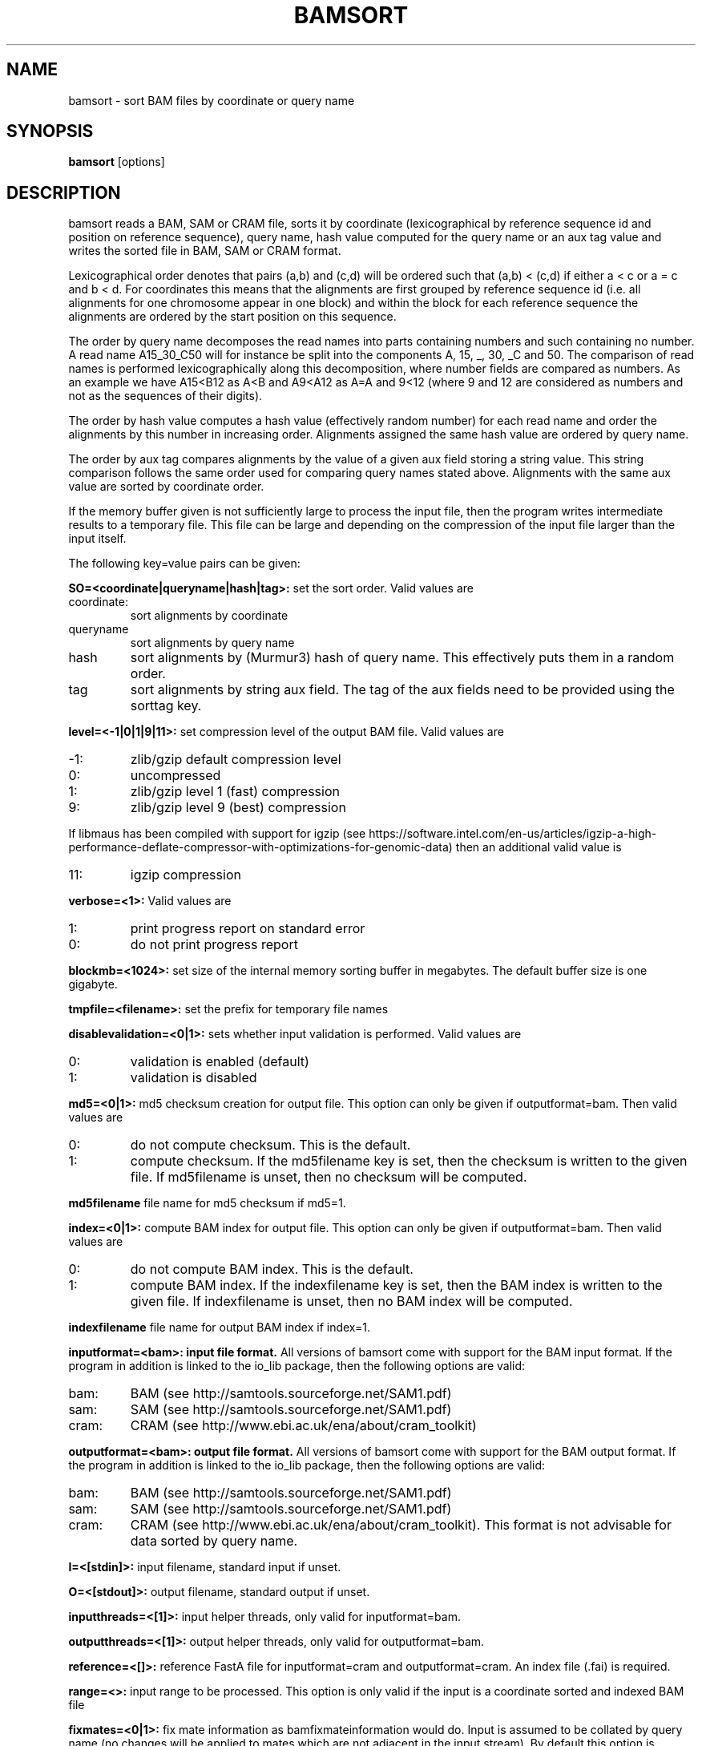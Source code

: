 .TH BAMSORT 1 "September 2017" BIOBAMBAM
.SH NAME
bamsort - sort BAM files by coordinate or query name
.SH SYNOPSIS
.PP
.B bamsort
[options]
.SH DESCRIPTION
bamsort reads a BAM, SAM or CRAM file, sorts it by coordinate
(lexicographical by reference sequence id and position on reference
sequence), query name, hash value computed for the query name or an aux tag value
and writes the sorted file in BAM, SAM or CRAM format.
.PP
Lexicographical order denotes that pairs (a,b) and (c,d) will be ordered
such that (a,b) < (c,d) if either a < c or a = c and b < d. For coordinates
this means that the alignments are first grouped by reference sequence id
(i.e. all alignments for one chromosome appear in one block) and within the
block for each reference sequence the alignments are ordered by the start
position on this sequence.
.PP
The order by query name decomposes the read names into parts containing
numbers and such containing no number. A read name A15_30_C50 will for
instance be split into the components A, 15, _, 30, _C and 50. The comparison
of read names is performed lexicographically along this decomposition, where
number fields are compared as numbers. As an example we have A15<B12 as
A<B and A9<A12 as A=A and 9<12 (where 9 and 12 are considered as numbers and
not as the sequences of their digits).
.PP
The order by hash value computes a hash value (effectively random number) for each read name
and order the alignments by this number in increasing order. Alignments
assigned the same hash value are ordered by query name.
.PP
The order by aux tag compares alignments by the value of a given aux field
storing a string value. This string comparison follows the same order used
for comparing query names stated above. Alignments with the same aux value
are sorted by coordinate order.
.PP
If the memory buffer given is not sufficiently large to process the input
file, then the program writes intermediate results to a temporary file. This
file can be large and depending on the compression of the input file larger
than the input itself.
.PP
The following key=value pairs can be given:
.PP
.B SO=<coordinate|queryname|hash|tag>:
set the sort order. Valid values are
.IP coordinate:
sort alignments by coordinate
.IP queryname
sort alignments by query name
.IP hash
sort alignments by (Murmur3) hash of query name. This effectively puts them
in a random order.
.IP tag
sort alignments by string aux field. The tag of the aux fields need to be
provided using the sorttag key.
.PP
.B level=<-1|0|1|9|11>:
set compression level of the output BAM file. Valid
values are
.IP -1:
zlib/gzip default compression level
.IP 0:
uncompressed
.IP 1:
zlib/gzip level 1 (fast) compression
.IP 9:
zlib/gzip level 9 (best) compression
.P
If libmaus has been compiled with support for igzip (see
https://software.intel.com/en-us/articles/igzip-a-high-performance-deflate-compressor-with-optimizations-for-genomic-data)
then an additional valid value is
.IP 11:
igzip compression
.PP
.B verbose=<1>:
Valid values are
.IP 1:
print progress report on standard error
.IP 0:
do not print progress report
.PP
.B blockmb=<1024>:
set size of the internal memory sorting buffer in megabytes. The default
buffer size is one gigabyte.
.PP
.B tmpfile=<filename>:
set the prefix for temporary file names
.PP
.B disablevalidation=<0|1>:
sets whether input validation is performed. Valid values are
.IP 0:
validation is enabled (default)
.IP 1:
validation is disabled
.PP
.B md5=<0|1>:
md5 checksum creation for output file. This option can only be given if
outputformat=bam. Then valid values are
.IP 0:
do not compute checksum. This is the default.
.IP 1:
compute checksum. If the md5filename key is set, then the checksum is
written to the given file. If md5filename is unset, then no checksum will be computed.
.PP
.B md5filename
file name for md5 checksum if md5=1.
.PP
.B index=<0|1>:
compute BAM index for output file. This option can only be given if
outputformat=bam. Then valid values are
.IP 0:
do not compute BAM index. This is the default.
.IP 1:
compute BAM index. If the indexfilename key is set, then the BAM index is
written to the given file. If indexfilename is unset, then no BAM index will be computed.
.PP
.B indexfilename
file name for output BAM index if index=1.
.PP
.B inputformat=<bam>: input file format.
All versions of bamsort come with support for the BAM input format. If
the program in addition is linked to the io_lib package, then the following
options are valid:
.IP bam:
BAM (see http://samtools.sourceforge.net/SAM1.pdf)
.IP sam:
SAM (see http://samtools.sourceforge.net/SAM1.pdf)
.IP cram:
CRAM (see http://www.ebi.ac.uk/ena/about/cram_toolkit)
.PP
.B outputformat=<bam>: output file format.
All versions of bamsort come with support for the BAM output format. If
the program in addition is linked to the io_lib package, then the following
options are valid:
.IP bam:
BAM (see http://samtools.sourceforge.net/SAM1.pdf)
.IP sam:
SAM (see http://samtools.sourceforge.net/SAM1.pdf)
.IP cram:
CRAM (see http://www.ebi.ac.uk/ena/about/cram_toolkit). This format is not advisable for data sorted by query name.
.PP
.B I=<[stdin]>: 
input filename, standard input if unset.
.PP
.B O=<[stdout]>: 
output filename, standard output if unset.
.PP
.B inputthreads=<[1]>:
input helper threads, only valid for inputformat=bam.
.PP
.B outputthreads=<[1]>:
output helper threads, only valid for outputformat=bam.
.PP
.B reference=<[]>:
reference FastA file for inputformat=cram and outputformat=cram. An index file (.fai) is required. 
.PP
.B range=<>:
input range to be processed. This option is only valid if the input is a coordinate sorted and indexed BAM file
.PP
.B fixmates=<0|1>:
fix mate information as bamfixmateinformation would do. Input is assumed to
be collated by query name (no changes will be applied to mates which are not
adjacent in the input stream). By default this option is disabled.
.PP
.B calmdnm=<0|1>:
calculate the MD and NM fields as a side effect. By default the fields are
not calculated. Calculation is only performed if sorting is performed by
coordinate. If calmdnm=1, then the parameter calmdnmreference in required.
The supported file formats can be found in the manual page for bammdnm.
.PP
.B calmdnmreference=<[]>:
name of reference sequence file if calmdnm=1.
.PP
.B calmdnmrecompindetonly=<0|1>:
compute MD/NM fields in the presence of indeterminate (N) bases only. This
option is only relevant if calmdnm=1. By default the fields are computed for
all mapped alignments if calmdnm=1.
.PP
.B calmdnmwarnchange=<0|1>:
warn if MD/NM field which was computed is differing from a previously
existing field. By default no warnings are produced.
.PP
.B adddupmarksupport=<0|1>:
add information required for streaming duplicate marking in the aux fields
MS and MC. Input is assumed to be collated by query name. This option is
ignored unless fixmates=1. By default it is disabled.
.PP
.B markduplicates=<[0]>:
mark duplicate read pairs and reads. This option can only be used when a
name collated file (all reads for a name are consecutive in the input) is
sorted into coordinate order. In addition the input is required not to
contain orphan reads (pair ends such that the other end of the pair is not
contained in the file). Setting markduplicates=1 implies
adddupmarksupport=1. The temporarily added auxiliary fields are removed
during output generation. The markduplicates option is disabled by default.
.PP
.B rmdup=<[0]>:
remove the duplicates marked by the markduplicates option. As this requires
markduplicates=1, the requirements stated for markduplicates also apply for rmdup.
.PP
.B tag=<tag>
name of auxiliary field storing tag information for duplicate marking in string form. Read fragments or pairs 
with different tags will not be considered as duplicates, even they would be according to their
mapping coordinates. For pairs the tag field information of the first and
second mate are concatenated to obtain the tag of the pair.
.PP
.B nucltag=<tag>
this option works like the tag option but is restricted to sequences of
nucleotides (A,C,G or T) as tags. The length of each tag sequence is not
allowed to exceed 15 bases. All tags are required to have the same length.
Each non nucleotide symbol is mapped to A. In constrast to the tag option, 
nucltag uses less memory for processing and can be expected to be faster.
.PP
.B M=<stderr>: 
name of the metrics file for duplicate marking (metrics are written to standard error if not set)
.PP
.B streaming=<0|1>:
do not open input file(s) multiple times if set to 1. When given multiple
input files bamsort concatenates the files on the fly and computes a merged
header before starting the data processing. Computing the header of the
output file requires opening each input file. If each input file can only be
opened once (as it may take the form of a pipe or socket connection), then
bamsort will keep all the files open at the same time. Otherwise the files
will be opened only as needed to keep the number of open file descriptors
lower.
.PP
.B sorttag=:
tag of aux field used for comparison when SO=tag.
.SH AUTHOR
Written by German Tischler.
.SH "REPORTING BUGS"
Report bugs to <tischler@mpi-cbg.de>
.SH COPYRIGHT
Copyright \(co 2009-2016 German Tischler, \(co 2011-2014 Genome Research Limited.
License GPLv3+: GNU GPL version 3 <http://gnu.org/licenses/gpl.html>
.br
This is free software: you are free to change and redistribute it.
There is NO WARRANTY, to the extent permitted by law.

